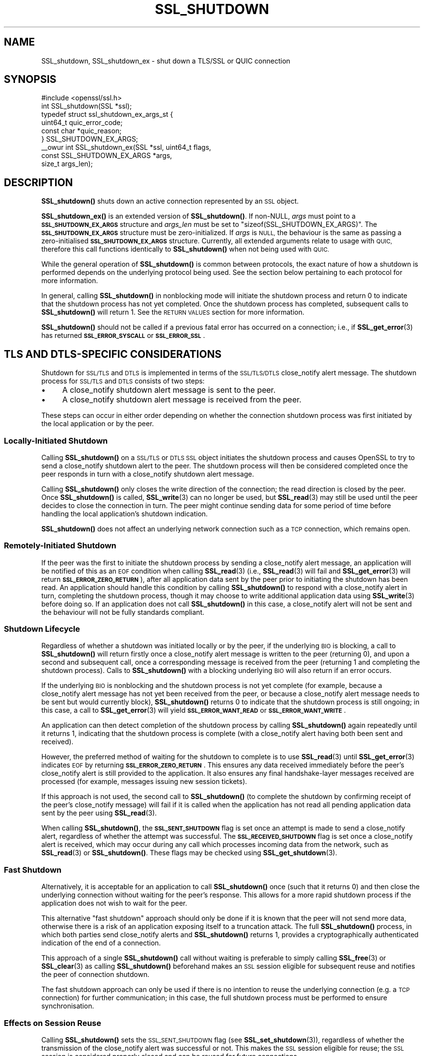 .\" Automatically generated by Pod::Man 4.11 (Pod::Simple 3.35)
.\"
.\" Standard preamble:
.\" ========================================================================
.de Sp \" Vertical space (when we can't use .PP)
.if t .sp .5v
.if n .sp
..
.de Vb \" Begin verbatim text
.ft CW
.nf
.ne \\$1
..
.de Ve \" End verbatim text
.ft R
.fi
..
.\" Set up some character translations and predefined strings.  \*(-- will
.\" give an unbreakable dash, \*(PI will give pi, \*(L" will give a left
.\" double quote, and \*(R" will give a right double quote.  \*(C+ will
.\" give a nicer C++.  Capital omega is used to do unbreakable dashes and
.\" therefore won't be available.  \*(C` and \*(C' expand to `' in nroff,
.\" nothing in troff, for use with C<>.
.tr \(*W-
.ds C+ C\v'-.1v'\h'-1p'\s-2+\h'-1p'+\s0\v'.1v'\h'-1p'
.ie n \{\
.    ds -- \(*W-
.    ds PI pi
.    if (\n(.H=4u)&(1m=24u) .ds -- \(*W\h'-12u'\(*W\h'-12u'-\" diablo 10 pitch
.    if (\n(.H=4u)&(1m=20u) .ds -- \(*W\h'-12u'\(*W\h'-8u'-\"  diablo 12 pitch
.    ds L" ""
.    ds R" ""
.    ds C` ""
.    ds C' ""
'br\}
.el\{\
.    ds -- \|\(em\|
.    ds PI \(*p
.    ds L" ``
.    ds R" ''
.    ds C`
.    ds C'
'br\}
.\"
.\" Escape single quotes in literal strings from groff's Unicode transform.
.ie \n(.g .ds Aq \(aq
.el       .ds Aq '
.\"
.\" If the F register is >0, we'll generate index entries on stderr for
.\" titles (.TH), headers (.SH), subsections (.SS), items (.Ip), and index
.\" entries marked with X<> in POD.  Of course, you'll have to process the
.\" output yourself in some meaningful fashion.
.\"
.\" Avoid warning from groff about undefined register 'F'.
.de IX
..
.nr rF 0
.if \n(.g .if rF .nr rF 1
.if (\n(rF:(\n(.g==0)) \{\
.    if \nF \{\
.        de IX
.        tm Index:\\$1\t\\n%\t"\\$2"
..
.        if !\nF==2 \{\
.            nr % 0
.            nr F 2
.        \}
.    \}
.\}
.rr rF
.\"
.\" Accent mark definitions (@(#)ms.acc 1.5 88/02/08 SMI; from UCB 4.2).
.\" Fear.  Run.  Save yourself.  No user-serviceable parts.
.    \" fudge factors for nroff and troff
.if n \{\
.    ds #H 0
.    ds #V .8m
.    ds #F .3m
.    ds #[ \f1
.    ds #] \fP
.\}
.if t \{\
.    ds #H ((1u-(\\\\n(.fu%2u))*.13m)
.    ds #V .6m
.    ds #F 0
.    ds #[ \&
.    ds #] \&
.\}
.    \" simple accents for nroff and troff
.if n \{\
.    ds ' \&
.    ds ` \&
.    ds ^ \&
.    ds , \&
.    ds ~ ~
.    ds /
.\}
.if t \{\
.    ds ' \\k:\h'-(\\n(.wu*8/10-\*(#H)'\'\h"|\\n:u"
.    ds ` \\k:\h'-(\\n(.wu*8/10-\*(#H)'\`\h'|\\n:u'
.    ds ^ \\k:\h'-(\\n(.wu*10/11-\*(#H)'^\h'|\\n:u'
.    ds , \\k:\h'-(\\n(.wu*8/10)',\h'|\\n:u'
.    ds ~ \\k:\h'-(\\n(.wu-\*(#H-.1m)'~\h'|\\n:u'
.    ds / \\k:\h'-(\\n(.wu*8/10-\*(#H)'\z\(sl\h'|\\n:u'
.\}
.    \" troff and (daisy-wheel) nroff accents
.ds : \\k:\h'-(\\n(.wu*8/10-\*(#H+.1m+\*(#F)'\v'-\*(#V'\z.\h'.2m+\*(#F'.\h'|\\n:u'\v'\*(#V'
.ds 8 \h'\*(#H'\(*b\h'-\*(#H'
.ds o \\k:\h'-(\\n(.wu+\w'\(de'u-\*(#H)/2u'\v'-.3n'\*(#[\z\(de\v'.3n'\h'|\\n:u'\*(#]
.ds d- \h'\*(#H'\(pd\h'-\w'~'u'\v'-.25m'\f2\(hy\fP\v'.25m'\h'-\*(#H'
.ds D- D\\k:\h'-\w'D'u'\v'-.11m'\z\(hy\v'.11m'\h'|\\n:u'
.ds th \*(#[\v'.3m'\s+1I\s-1\v'-.3m'\h'-(\w'I'u*2/3)'\s-1o\s+1\*(#]
.ds Th \*(#[\s+2I\s-2\h'-\w'I'u*3/5'\v'-.3m'o\v'.3m'\*(#]
.ds ae a\h'-(\w'a'u*4/10)'e
.ds Ae A\h'-(\w'A'u*4/10)'E
.    \" corrections for vroff
.if v .ds ~ \\k:\h'-(\\n(.wu*9/10-\*(#H)'\s-2\u~\d\s+2\h'|\\n:u'
.if v .ds ^ \\k:\h'-(\\n(.wu*10/11-\*(#H)'\v'-.4m'^\v'.4m'\h'|\\n:u'
.    \" for low resolution devices (crt and lpr)
.if \n(.H>23 .if \n(.V>19 \
\{\
.    ds : e
.    ds 8 ss
.    ds o a
.    ds d- d\h'-1'\(ga
.    ds D- D\h'-1'\(hy
.    ds th \o'bp'
.    ds Th \o'LP'
.    ds ae ae
.    ds Ae AE
.\}
.rm #[ #] #H #V #F C
.\" ========================================================================
.\"
.IX Title "SSL_SHUTDOWN 3ossl"
.TH SSL_SHUTDOWN 3ossl "2024-06-04" "3.3.1" "OpenSSL"
.\" For nroff, turn off justification.  Always turn off hyphenation; it makes
.\" way too many mistakes in technical documents.
.if n .ad l
.nh
.SH "NAME"
SSL_shutdown, SSL_shutdown_ex \- shut down a TLS/SSL or QUIC connection
.SH "SYNOPSIS"
.IX Header "SYNOPSIS"
.Vb 1
\& #include <openssl/ssl.h>
\&
\& int SSL_shutdown(SSL *ssl);
\&
\& typedef struct ssl_shutdown_ex_args_st {
\&     uint64_t    quic_error_code;
\&     const char  *quic_reason;
\& } SSL_SHUTDOWN_EX_ARGS;
\&
\& _\|_owur int SSL_shutdown_ex(SSL *ssl, uint64_t flags,
\&                            const SSL_SHUTDOWN_EX_ARGS *args,
\&                            size_t args_len);
.Ve
.SH "DESCRIPTION"
.IX Header "DESCRIPTION"
\&\fBSSL_shutdown()\fR shuts down an active connection represented by an \s-1SSL\s0 object.
.PP
\&\fBSSL_shutdown_ex()\fR is an extended version of \fBSSL_shutdown()\fR. If non-NULL, \fIargs\fR
must point to a \fB\s-1SSL_SHUTDOWN_EX_ARGS\s0\fR structure and \fIargs_len\fR must be set to
\&\f(CW\*(C`sizeof(SSL_SHUTDOWN_EX_ARGS)\*(C'\fR. The \fB\s-1SSL_SHUTDOWN_EX_ARGS\s0\fR structure must be
zero-initialized. If \fIargs\fR is \s-1NULL,\s0 the behaviour is the same as passing a
zero-initialised \fB\s-1SSL_SHUTDOWN_EX_ARGS\s0\fR structure. Currently, all extended
arguments relate to usage with \s-1QUIC,\s0 therefore this call functions identically
to \fBSSL_shutdown()\fR when not being used with \s-1QUIC.\s0
.PP
While the general operation of \fBSSL_shutdown()\fR is common between protocols, the
exact nature of how a shutdown is performed depends on the underlying protocol
being used. See the section below pertaining to each protocol for more
information.
.PP
In general, calling \fBSSL_shutdown()\fR in nonblocking mode will initiate the
shutdown process and return 0 to indicate that the shutdown process has not yet
completed. Once the shutdown process has completed, subsequent calls to
\&\fBSSL_shutdown()\fR will return 1. See the \s-1RETURN VALUES\s0 section for more
information.
.PP
\&\fBSSL_shutdown()\fR should not be called if a previous fatal error has occurred on a
connection; i.e., if \fBSSL_get_error\fR\|(3) has returned \fB\s-1SSL_ERROR_SYSCALL\s0\fR or
\&\fB\s-1SSL_ERROR_SSL\s0\fR.
.SH "TLS AND DTLS-SPECIFIC CONSIDERATIONS"
.IX Header "TLS AND DTLS-SPECIFIC CONSIDERATIONS"
Shutdown for \s-1SSL/TLS\s0 and \s-1DTLS\s0 is implemented in terms of the \s-1SSL/TLS/DTLS\s0
close_notify alert message. The shutdown process for \s-1SSL/TLS\s0 and \s-1DTLS\s0
consists of two steps:
.IP "\(bu" 4
A close_notify shutdown alert message is sent to the peer.
.IP "\(bu" 4
A close_notify shutdown alert message is received from the peer.
.PP
These steps can occur in either order depending on whether the connection
shutdown process was first initiated by the local application or by the peer.
.SS "Locally-Initiated Shutdown"
.IX Subsection "Locally-Initiated Shutdown"
Calling \fBSSL_shutdown()\fR on a \s-1SSL/TLS\s0 or \s-1DTLS SSL\s0 object initiates the shutdown
process and causes OpenSSL to try to send a close_notify shutdown alert to the
peer. The shutdown process will then be considered completed once the peer
responds in turn with a close_notify shutdown alert message.
.PP
Calling \fBSSL_shutdown()\fR only closes the write direction of the connection; the
read direction is closed by the peer. Once \fBSSL_shutdown()\fR is called,
\&\fBSSL_write\fR\|(3) can no longer be used, but \fBSSL_read\fR\|(3) may still be used
until the peer decides to close the connection in turn. The peer might
continue sending data for some period of time before handling the local
application's shutdown indication.
.PP
\&\fBSSL_shutdown()\fR does not affect an underlying network connection such as a \s-1TCP\s0
connection, which remains open.
.SS "Remotely-Initiated Shutdown"
.IX Subsection "Remotely-Initiated Shutdown"
If the peer was the first to initiate the shutdown process by sending a
close_notify alert message, an application will be notified of this as an \s-1EOF\s0
condition when calling
\&\fBSSL_read\fR\|(3) (i.e., \fBSSL_read\fR\|(3) will fail and \fBSSL_get_error\fR\|(3) will
return \fB\s-1SSL_ERROR_ZERO_RETURN\s0\fR), after all application data sent by the peer
prior to initiating the shutdown has been read. An application should handle
this condition by calling \fBSSL_shutdown()\fR to respond with a close_notify alert in
turn, completing the shutdown process, though it may choose to write additional
application data using \fBSSL_write\fR\|(3) before doing so. If an application does
not call \fBSSL_shutdown()\fR in this case, a close_notify alert will not be sent and
the behaviour will not be fully standards compliant.
.SS "Shutdown Lifecycle"
.IX Subsection "Shutdown Lifecycle"
Regardless of whether a shutdown was initiated locally or by the peer, if the
underlying \s-1BIO\s0 is blocking, a call to \fBSSL_shutdown()\fR will return firstly once a
close_notify alert message is written to the peer (returning 0), and upon a
second and subsequent call, once a corresponding message is received from the
peer (returning 1 and completing the shutdown process). Calls to \fBSSL_shutdown()\fR
with a blocking underlying \s-1BIO\s0 will also return if an error occurs.
.PP
If the underlying \s-1BIO\s0 is nonblocking and the shutdown process is not yet
complete (for example, because a close_notify alert message has not yet been
received from the peer, or because a close_notify alert message needs to be sent
but would currently block), \fBSSL_shutdown()\fR returns 0 to indicate that the
shutdown process is still ongoing; in this case, a call to \fBSSL_get_error\fR\|(3)
will yield \fB\s-1SSL_ERROR_WANT_READ\s0\fR or \fB\s-1SSL_ERROR_WANT_WRITE\s0\fR.
.PP
An application can then detect completion of the shutdown process by calling
\&\fBSSL_shutdown()\fR again repeatedly until it returns 1, indicating that the shutdown
process is complete (with a close_notify alert having both been sent and
received).
.PP
However, the preferred method of waiting for the shutdown to complete is to use
\&\fBSSL_read\fR\|(3) until \fBSSL_get_error\fR\|(3) indicates \s-1EOF\s0 by returning
\&\fB\s-1SSL_ERROR_ZERO_RETURN\s0\fR. This ensures any data received immediately before the
peer's close_notify alert is still provided to the application. It also ensures
any final handshake-layer messages received are processed (for example, messages
issuing new session tickets).
.PP
If this approach is not used, the second call to \fBSSL_shutdown()\fR (to complete the
shutdown by confirming receipt of the peer's close_notify message) will fail if
it is called when the application has not read all pending application data
sent by the peer using \fBSSL_read\fR\|(3).
.PP
When calling \fBSSL_shutdown()\fR, the \fB\s-1SSL_SENT_SHUTDOWN\s0\fR flag is set once an
attempt is made to send a close_notify alert, regardless of whether the attempt
was successful. The \fB\s-1SSL_RECEIVED_SHUTDOWN\s0\fR flag is set once a close_notify
alert is received, which may occur during any call which processes incoming data
from the network, such as \fBSSL_read\fR\|(3) or \fBSSL_shutdown()\fR. These flags
may be checked using \fBSSL_get_shutdown\fR\|(3).
.SS "Fast Shutdown"
.IX Subsection "Fast Shutdown"
Alternatively, it is acceptable for an application to call \fBSSL_shutdown()\fR once
(such that it returns 0) and then close the underlying connection without
waiting for the peer's response. This allows for a more rapid shutdown process
if the application does not wish to wait for the peer.
.PP
This alternative \*(L"fast shutdown\*(R" approach should only be done if it is known
that the peer will not send more data, otherwise there is a risk of an
application exposing itself to a truncation attack. The full \fBSSL_shutdown()\fR
process, in which both parties send close_notify alerts and \fBSSL_shutdown()\fR
returns 1, provides a cryptographically authenticated indication of the end of a
connection.
.PP
This approach of a single \fBSSL_shutdown()\fR call without waiting is preferable to
simply calling \fBSSL_free\fR\|(3) or \fBSSL_clear\fR\|(3) as calling \fBSSL_shutdown()\fR
beforehand makes an \s-1SSL\s0 session eligible for subsequent reuse and notifies the
peer of connection shutdown.
.PP
The fast shutdown approach can only be used if there is no intention to reuse
the underlying connection (e.g. a \s-1TCP\s0 connection) for further communication; in
this case, the full shutdown process must be performed to ensure
synchronisation.
.SS "Effects on Session Reuse"
.IX Subsection "Effects on Session Reuse"
Calling \fBSSL_shutdown()\fR sets the \s-1SSL_SENT_SHUTDOWN\s0 flag (see
\&\fBSSL_set_shutdown\fR\|(3)), regardless of whether the transmission of the
close_notify alert was successful or not. This makes the \s-1SSL\s0 session eligible
for reuse; the \s-1SSL\s0 session is considered properly closed and can be reused for
future connections.
.SS "Quiet Shutdown"
.IX Subsection "Quiet Shutdown"
\&\fBSSL_shutdown()\fR can be modified to set the connection to the \*(L"shutdown\*(R"
state without actually sending a close_notify alert message; see
\&\fBSSL_CTX_set_quiet_shutdown\fR\|(3). When \*(L"quiet shutdown\*(R" is enabled,
\&\fBSSL_shutdown()\fR will always succeed and return 1 immediately.
.PP
This is not standards-compliant behaviour. It should only be done when the
application protocol in use enables the peer to ensure that all data has been
received, such that it doesn't need to wait for a close_notify alert, otherwise
application data may be truncated unexpectedly.
.SS "Non-Compliant Peers"
.IX Subsection "Non-Compliant Peers"
There are \s-1SSL/TLS\s0 implementations that never send the required close_notify
alert message but simply close the underlying transport (e.g. a \s-1TCP\s0 connection)
instead. This will ordinarily result in an error being generated.
.PP
If compatibility with such peers is desired, the option
\&\fB\s-1SSL_OP_IGNORE_UNEXPECTED_EOF\s0\fR can be set. For more information, see
\&\fBSSL_CTX_set_options\fR\|(3).
.PP
Note that use of this option means that the \s-1EOF\s0 condition for application data
does not receive cryptographic protection, and therefore renders an application
potentially vulnerable to truncation attacks. Thus, this option must only be
used in conjunction with an application protocol which indicates unambiguously
when all data has been received.
.PP
An alternative approach is to simply avoid calling \fBSSL_read\fR\|(3) if it is known
that no more data is going to be sent. This requires an application protocol
which indicates unambiguously when all data has been sent.
.SS "Session Ticket Handling"
.IX Subsection "Session Ticket Handling"
If a client application only writes to a \s-1SSL/TLS\s0 or \s-1DTLS\s0 connection and never
reads, OpenSSL may never process new \s-1SSL/TLS\s0 session tickets sent by the server.
This is because OpenSSL ordinarily processes handshake messages received from a
peer during calls to \fBSSL_read\fR\|(3) by the application.
.PP
Therefore, client applications which only write and do not read but which wish
to benefit from session resumption are advised to perform a complete shutdown
procedure by calling \fBSSL_shutdown()\fR until it returns 1, as described above. This
will ensure there is an opportunity for \s-1SSL/TLS\s0 session ticket messages to be
received and processed by OpenSSL.
.SH "QUIC-SPECIFIC SHUTDOWN CONSIDERATIONS"
.IX Header "QUIC-SPECIFIC SHUTDOWN CONSIDERATIONS"
When used with a \s-1QUIC\s0 connection \s-1SSL\s0 object, \fBSSL_shutdown()\fR initiates a \s-1QUIC\s0
immediate close using \s-1QUIC\s0 \fB\s-1CONNECTION_CLOSE\s0\fR frames.
.PP
\&\fBSSL_shutdown()\fR cannot be used on \s-1QUIC\s0 stream \s-1SSL\s0 objects. To conclude a stream
normally, see \fBSSL_stream_conclude\fR\|(3); to perform a non-normal stream
termination, see \fBSSL_stream_reset\fR\|(3).
.PP
\&\fBSSL_shutdown_ex()\fR may be used instead of \fBSSL_shutdown()\fR by an application to
provide additional information to the peer on the reason why a connection is
being shut down. The information which can be provided is as follows:
.IP "\fIquic_error_code\fR" 4
.IX Item "quic_error_code"
An optional 62\-bit application error code to be signalled to the peer. The value
must be in the range [0, 2**62\-1], else the call to \fBSSL_shutdown_ex()\fR fails. If
not provided, an error code of 0 is used by default.
.IP "\fIquic_reason\fR" 4
.IX Item "quic_reason"
An optional zero-terminated (\s-1UTF\-8\s0) reason string to be signalled to the peer.
The application is responsible for providing a valid \s-1UTF\-8\s0 string and OpenSSL
will not validate the string. If a reason is not provided, or \fBSSL_shutdown()\fR is
used, a zero-length string is used as the reason. If provided, the reason string
is copied and stored inside the \s-1QUIC\s0 connection \s-1SSL\s0 object and need not remain
allocated after the call to \fBSSL_shutdown_ex()\fR returns. Reason strings are
bounded by the path \s-1MTU\s0 and may be silently truncated if they are too long to
fit in a \s-1QUIC\s0 packet.
.Sp
Reason strings are intended for human diagnostic purposes only, and should not
be used for application signalling.
.PP
The arguments to \fBSSL_shutdown_ex()\fR are used only on the first call to
\&\fBSSL_shutdown_ex()\fR (or \fBSSL_shutdown()\fR) for a given \s-1QUIC\s0 connection \s-1SSL\s0 object.
These arguments are ignored on subsequent calls.
.PP
These functions do not affect an underlying network \s-1BIO\s0 or the resource it
represents; for example, a \s-1UDP\s0 datagram provided to a \s-1QUIC\s0 connection as the
network \s-1BIO\s0 will remain open.
.PP
Note that when using \s-1QUIC,\s0 an application must call \fBSSL_shutdown()\fR if it wants
to ensure that all transmitted data was received by the peer. This is unlike a
\&\s-1TLS/TCP\s0 connection, where reliable transmission of buffered data is the
responsibility of the operating system. If an application calls \fBSSL_free()\fR on a
\&\s-1QUIC\s0 connection \s-1SSL\s0 object or exits before completing the shutdown process using
\&\fBSSL_shutdown()\fR, data which was written by the application using \fBSSL_write()\fR, but
could not yet be transmitted, or which was sent but lost in the network, may not
be received by the peer.
.PP
When using \s-1QUIC,\s0 calling \fBSSL_shutdown()\fR allows internal network event processing
to be performed. It is important that this processing is performed regularly,
whether during connection usage or during shutdown. If an application is not
using thread assisted mode, an application conducting shutdown should either
ensure that \fBSSL_shutdown()\fR is called regularly, or alternatively ensure that
\&\fBSSL_handle_events()\fR is called regularly. See \fBopenssl\-quic\fR\|(7) and
\&\fBSSL_handle_events\fR\|(3) for more information.
.SS "Application Data Drainage Behaviour"
.IX Subsection "Application Data Drainage Behaviour"
When using \s-1QUIC,\s0 \fBSSL_shutdown()\fR or \fBSSL_shutdown_ex()\fR ordinarily waits until all
data written to a stream by an application has been acknowledged by the peer. In
other words, the shutdown process waits until all data written by the
application has been sent to the peer, and until the receipt of all such data is
acknowledged by the peer. Only once this process is completed is the shutdown
considered complete.
.PP
An exception to this is streams which terminated in a non-normal fashion, for
example due to a stream reset; only streams which are non-terminated at the time
\&\fBSSL_shutdown()\fR is called, or which terminated in a normal fashion, have their
pending send buffers flushed in this manner.
.PP
This behaviour of flushing streams during the shutdown process can be skipped by
setting the \fB\s-1SSL_SHUTDOWN_FLAG_NO_STREAM_FLUSH\s0\fR flag in a call to
\&\fBSSL_shutdown_ex()\fR; in this case, data remaining in stream send buffers may not
be transmitted to the peer. This flag may be used when a non-normal application
condition has occurred and the delivery of data written to streams via
\&\fBSSL_write\fR\|(3) is no longer relevant.
.SS "Shutdown Mode"
.IX Subsection "Shutdown Mode"
Aspects of how \s-1QUIC\s0 handles connection closure must be taken into account by
applications. Ordinarily, \s-1QUIC\s0 expects a connection to continue to be serviced
for a substantial period of time after it is nominally closed. This is necessary
to ensure that any connection closure notification sent to the peer was
successfully received. However, a consequence of this is that a fully
RFC-compliant \s-1QUIC\s0 connection closure process could take of the order of
seconds. This may be unsuitable for some applications, such as short-lived
processes which need to exit immediately after completing an application-layer
transaction.
.PP
As such, there are two shutdown modes available to users of \s-1QUIC\s0 connection \s-1SSL\s0
objects:
.IP "\s-1RFC\s0 compliant shutdown mode" 4
.IX Item "RFC compliant shutdown mode"
This is the default behaviour. The shutdown process may take a period of time up
to three times the current estimated \s-1RTT\s0 to the peer. It is possible for the
closure process to complete much faster in some circumstances but this cannot be
relied upon.
.Sp
In blocking mode, the function will return once the closure process is complete.
In nonblocking mode, \fBSSL_shutdown_ex()\fR should be called until it returns 1,
indicating the closure process is complete and the connection is now fully shut
down.
.IP "Rapid shutdown mode" 4
.IX Item "Rapid shutdown mode"
In this mode, the peer is notified of connection closure on a best effort basis
by sending a single \s-1QUIC\s0 packet. If that \s-1QUIC\s0 packet is lost, the peer will not
know that the connection has terminated until the negotiated idle timeout (if
any) expires.
.Sp
This will generally return 0 on success, indicating that the connection has not
yet been fully shut down (unless it has already done so, in which case it will
return 1).
.PP
If \fB\s-1SSL_SHUTDOWN_FLAG_RAPID\s0\fR is specified in \fIflags\fR, a rapid shutdown is
performed, otherwise an RFC-compliant shutdown is performed.
.PP
If an application calls \fBSSL_shutdown_ex()\fR with \fB\s-1SSL_SHUTDOWN_FLAG_RAPID\s0\fR, an
application can subsequently change its mind about performing a rapid shutdown
by making a subsequent call to \fBSSL_shutdown_ex()\fR without the flag set.
.SS "Peer-Initiated Shutdown"
.IX Subsection "Peer-Initiated Shutdown"
In some cases, an application may wish to wait for a shutdown initiated by the
peer rather than triggered locally. To do this, call \fBSSL_shutdown_ex()\fR with
\&\fI\s-1SSL_SHUTDOWN_FLAG_WAIT_PEER\s0\fR specified in \fIflags\fR. In blocking mode, this
waits until the peer initiates a shutdown or the connection otherwise becomes
terminated for another reason. In nonblocking mode it exits immediately with
either success or failure depending on whether a shutdown has occurred.
.PP
If a locally initiated shutdown has already been triggered or the connection has
started terminating for another reason, this flag has no effect.
.PP
\&\fB\s-1SSL_SHUTDOWN_FLAG_WAIT_PEER\s0\fR implies \fB\s-1SSL_SHUTDOWN_FLAG_NO_STREAM_FLUSH\s0\fR, as
stream data cannot be flushed after a peer closes the connection. Stream data
may still be sent to the peer in any time spent waiting before the peer closes
the connection, though there is no guarantee of this.
.SS "Nonblocking Mode"
.IX Subsection "Nonblocking Mode"
\&\fBSSL_shutdown()\fR and \fBSSL_shutdown_ex()\fR block if the connection is configured in
blocking mode. This may be overridden by specifying
\&\fB\s-1SSL_SHUTDOWN_FLAG_NO_BLOCK\s0\fR in \fIflags\fR when calling \fBSSL_shutdown_ex()\fR, which
causes the call to operate as though in nonblocking mode.
.SH "RETURN VALUES"
.IX Header "RETURN VALUES"
For both \fBSSL_shutdown()\fR and \fBSSL_shutdown_ex()\fR the following return values can occur:
.IP "0" 4
The shutdown process is ongoing and has not yet completed.
.Sp
For \s-1TLS\s0 and \s-1DTLS,\s0 this means that a close_notify alert has been sent but the
peer has not yet replied in turn with its own close_notify.
.Sp
For \s-1QUIC\s0 connection \s-1SSL\s0 objects, a \s-1CONNECTION_CLOSE\s0 frame may have been
sent but the connection closure process has not yet completed.
.Sp
Unlike most other functions, returning 0 does not indicate an error.
\&\fBSSL_get_error\fR\|(3) should not be called; it may misleadingly indicate an error
even though no error occurred.
.IP "1" 4
.IX Item "1"
The shutdown was successfully completed.
.Sp
For \s-1TLS\s0 and \s-1DTLS,\s0 this means that a close_notify alert was sent and the peer's
close_notify alert was received.
.Sp
For \s-1QUIC\s0 connection \s-1SSL\s0 objects, this means that the connection closure process
has completed.
.IP "<0" 4
.IX Item "<0"
The shutdown was not successful.
Call \fBSSL_get_error\fR\|(3) with the return value \fBret\fR to find out the reason.
It can occur if an action is needed to continue the operation for nonblocking
BIOs.
.Sp
It can also occur when not all data was read using \fBSSL_read()\fR, or if called
on a \s-1QUIC\s0 stream \s-1SSL\s0 object.
.Sp
This value is also returned when called on \s-1QUIC\s0 stream \s-1SSL\s0 objects.
.SH "SEE ALSO"
.IX Header "SEE ALSO"
\&\fBSSL_get_error\fR\|(3), \fBSSL_connect\fR\|(3),
\&\fBSSL_accept\fR\|(3), \fBSSL_set_shutdown\fR\|(3),
\&\fBSSL_CTX_set_quiet_shutdown\fR\|(3), \fBSSL_CTX_set_options\fR\|(3)
\&\fBSSL_clear\fR\|(3), \fBSSL_free\fR\|(3),
\&\fBssl\fR\|(7), \fBbio\fR\|(7)
.SH "HISTORY"
.IX Header "HISTORY"
The \fBSSL_shutdown_ex()\fR function was added in OpenSSL 3.2.
.SH "COPYRIGHT"
.IX Header "COPYRIGHT"
Copyright 2000\-2023 The OpenSSL Project Authors. All Rights Reserved.
.PP
Licensed under the Apache License 2.0 (the \*(L"License\*(R").  You may not use
this file except in compliance with the License.  You can obtain a copy
in the file \s-1LICENSE\s0 in the source distribution or at
<https://www.openssl.org/source/license.html>.
